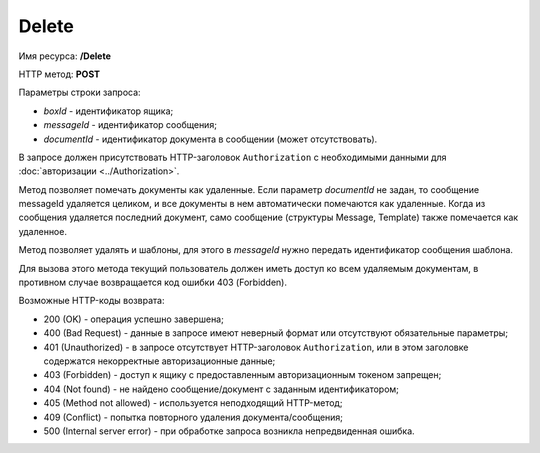 Delete
======

Имя ресурса: **/Delete**

HTTP метод: **POST**

Параметры строки запроса:

-  *boxId* - идентификатор ящика;

-  *messageId* - идентификатор сообщения;

-  *documentId* - идентификатор документа в сообщении (может отсутствовать).

В запросе должен присутствовать HTTP-заголовок ``Authorization`` с необходимыми данными для :doc:`авторизации <../Authorization>`.

Метод позволяет помечать документы как удаленные. Если параметр *documentId* не задан, то сообщение messageId удаляется целиком, и все документы в нем автоматически помечаются как удаленные. Когда из сообщения удаляется последний документ, само сообщение (структуры Message, Template) также помечается как удаленное.

Метод позволяет удалять и шаблоны, для этого в *messageId* нужно передать идентификатор сообщения шаблона.

Для вызова этого метода текущий пользователь должен иметь доступ ко всем удаляемым документам, в противном случае возвращается код ошибки 403 (Forbidden).

Возможные HTTP-коды возврата:

-  200 (OK) - операция успешно завершена;

-  400 (Bad Request) - данные в запросе имеют неверный формат или отсутствуют обязательные параметры;

-  401 (Unauthorized) - в запросе отсутствует HTTP-заголовок ``Authorization``, или в этом заголовке содержатся некорректные авторизационные данные;

-  403 (Forbidden) - доступ к ящику с предоставленным авторизационным токеном запрещен;

-  404 (Not found) - не найдено сообщение/документ с заданным идентификатором;

-  405 (Method not allowed) - используется неподходящий HTTP-метод;

-  409 (Conflict) - попытка повторного удаления документа/сообщения;

-  500 (Internal server error) - при обработке запроса возникла непредвиденная ошибка.